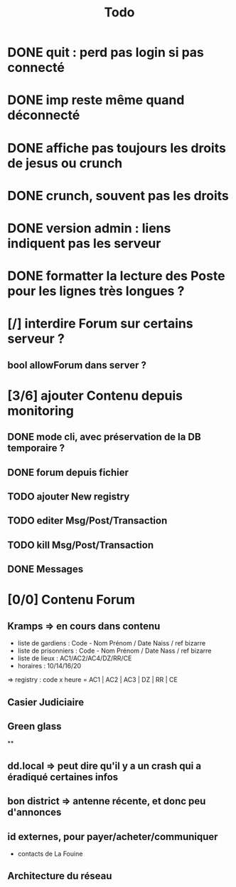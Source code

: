 #+title:Todo
* DONE quit : perd pas login si pas connecté
* DONE imp reste même quand déconnecté
* DONE affiche pas toujours les droits de jesus ou crunch
* DONE crunch, souvent pas les droits
* DONE version admin : liens indiquent pas les serveur
* DONE formatter la lecture des Poste pour les lignes très longues ?
* [/] interdire Forum sur certains serveur ?
** bool allowForum dans server ?
* [3/6] ajouter Contenu depuis monitoring
** DONE mode cli, avec préservation de la DB temporaire ?
** DONE forum depuis fichier
** TODO ajouter New registry
** TODO editer Msg/Post/Transaction
** TODO kill Msg/Post/Transaction
** DONE Messages
* [0/0] Contenu Forum
** Kramps => en cours dans contenu
- liste de gardiens : Code - Nom Prénom / Date Naiss / ref bizarre
- liste de prisonniers : Code - Nom Prénom / Date Nass / ref bizarre
- liste de lieux : AC1/AC2/AC4/DZ/RR/CE
- horaires : 10/14/16/20
=> registry : code x heure = AC1 | AC2 | AC3 | DZ | RR | CE
** Casier Judiciaire
** Green glass
**
** dd.local => peut dire qu'il y a un crash qui a éradiqué certaines infos
** bon district => antenne récente, et donc peu d'annonces
** id externes, pour payer/acheter/communiquer
- contacts de La Fouine
** Architecture du réseau
